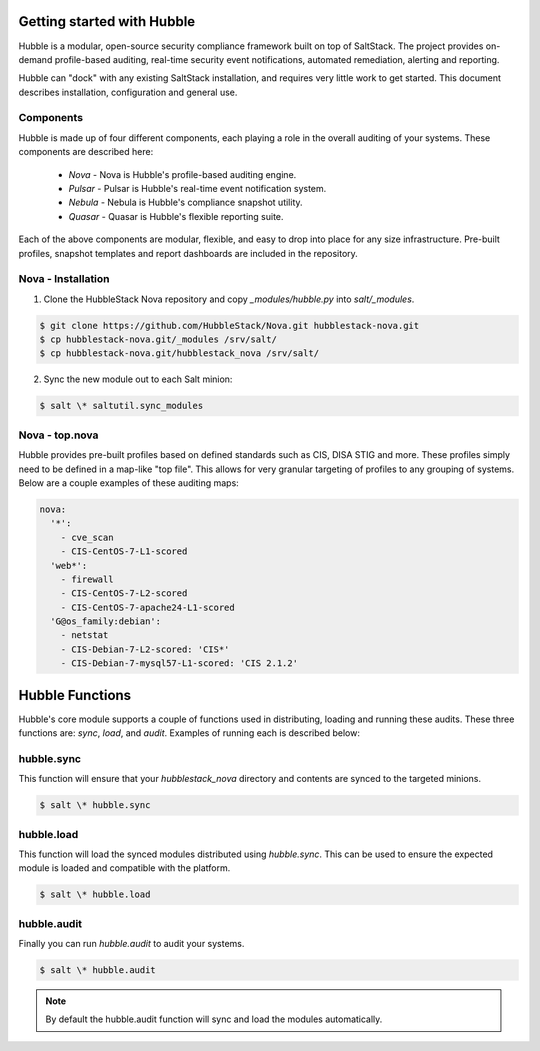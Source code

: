 Getting started with Hubble
===========================

Hubble is a modular, open-source security compliance framework built on top of
SaltStack. The project provides on-demand profile-based auditing, real-time
security event notifications, automated remediation, alerting and reporting.

Hubble can "dock" with any existing SaltStack installation, and requires very
little work to get started. This document describes installation, configuration
and general use.

Components
----------

Hubble is made up of four different components, each playing a role in the
overall auditing of your systems. These components are described here:

 * *Nova* - Nova is Hubble's profile-based auditing engine.
 * *Pulsar* - Pulsar is Hubble's real-time event notification system.
 * *Nebula* - Nebula is Hubble's compliance snapshot utility.
 * *Quasar* - Quasar is Hubble's flexible reporting suite.

Each of the above components are modular, flexible, and easy to drop into
place for any size infrastructure. Pre-built profiles, snapshot templates and
report dashboards are included in the repository.

Nova - Installation
-------------------

1. Clone the HubbleStack Nova repository and copy `_modules/hubble.py` into
   `salt/_modules`.

.. code-block:: shell

    $ git clone https://github.com/HubbleStack/Nova.git hubblestack-nova.git
    $ cp hubblestack-nova.git/_modules /srv/salt/
    $ cp hubblestack-nova.git/hubblestack_nova /srv/salt/


2. Sync the new module out to each Salt minion:

.. code-block:: shell

    $ salt \* saltutil.sync_modules

Nova - top.nova
---------------

Hubble provides pre-built profiles based on defined standards such as CIS, DISA STIG
and more. These profiles simply need to be defined in a map-like "top file".
This allows for very granular targeting of profiles to any grouping of systems.
Below are a couple examples of these auditing maps:

.. code-block:: yaml

    nova:
      '*':
        - cve_scan
        - CIS-CentOS-7-L1-scored
      'web*':
        - firewall
        - CIS-CentOS-7-L2-scored
        - CIS-CentOS-7-apache24-L1-scored
      'G@os_family:debian':
        - netstat
        - CIS-Debian-7-L2-scored: 'CIS*'
        - CIS-Debian-7-mysql57-L1-scored: 'CIS 2.1.2'


Hubble Functions
================

Hubble's core module supports a couple of functions used in distributing,
loading and running these audits. These three functions are: `sync`, `load`,
and `audit`. Examples of running each is described below:

hubble.sync
-----------

This function will ensure that your `hubblestack_nova` directory and contents
are synced to the targeted minions.

.. code-block:: shell

    $ salt \* hubble.sync

hubble.load
-----------

This function will load the synced modules distributed using `hubble.sync`.
This can be used to ensure the expected module is loaded and compatible with
the platform.

.. code-block:: shell

    $ salt \* hubble.load

hubble.audit
------------

Finally you can run `hubble.audit` to audit your systems.

.. code-block:: shell

    $ salt \* hubble.audit

.. note::

    By default the hubble.audit function will sync and load the
    modules automatically.
